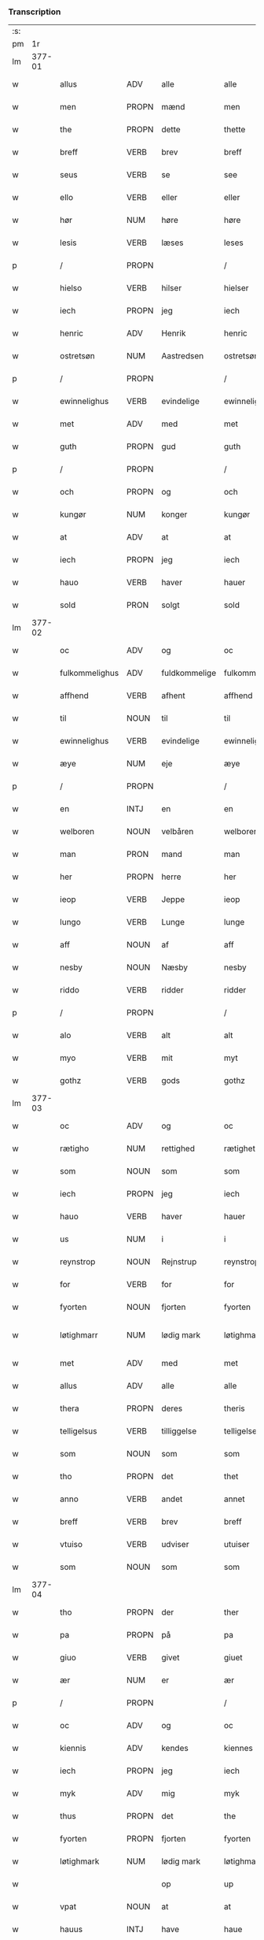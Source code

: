 *** Transcription
| :s: |        |                |                |               |                 |                 |              |   |   |   |               |     |   |   |   |                 |
| pm  |     1r |                |                |               |                 |                 |              |   |   |   |               |     |   |   |   |                 |
| lm  | 377-01 |                |                |               |                 |                 |              |   |   |   |               |     |   |   |   |                 |
| w   |        | allus          | ADV            | alle          |alle             | Alle            | Alle         |   |   |   |               | dan |   |   |   |          377-01 |
| w   |        | men            | PROPN          | mænd          |men              | me(n)           | me̅           |   |   |   |               | dan |   |   |   |          377-01 |
| w   |        | the            | PROPN          | dette         |thette           | th(ette)        | thꝫͤ          |   |   |   |               | dan |   |   |   |          377-01 |
| w   |        | breff          | VERB           | brev          |breff            | b(re)ff         | bff         |   |   |   |               | dan |   |   |   |          377-01 |
| w   |        | seus           | VERB           | se            |see              | see             | ſee          |   |   |   |               | dan |   |   |   |          377-01 |
| w   |        | ello           | VERB           | eller         |eller            | ell(e)r         | el̅lꝛ         |   |   |   |               | dan |   |   |   |          377-01 |
| w   |        | hør            | NUM            | høre          |høre             | hør(e)          | hør         |   |   |   |               | dan |   |   |   |          377-01 |
| w   |        | lesis          | VERB           | læses         |leses            | leses           | leſe        |   |   |   |               | dan |   |   |   |          377-01 |
| p   |        | /              | PROPN          |               |/                | /               | /            |   |   |   |               | dan |   |   |   |          377-01 |
| w   |        | hielso         | VERB           | hilser        |hielser          | hiels(er)       | hıel        |   |   |   |               | dan |   |   |   |          377-01 |
| w   |        | iech           | PROPN          | jeg           |iech             | iech            | ıech         |   |   |   |               | dan |   |   |   |          377-01 |
| w   |        | henric         | ADV            | Henrik        |henric           | he(n)ric        | he̅rıc        |   |   |   |               | dan |   |   |   |          377-01 |
| w   |        | ostretsøn      | NUM            | Aastredsen    |ostretsøn        | ostrets(øn)     | oſtret      |   |   |   |               | dan |   |   |   |          377-01 |
| p   |        | /              | PROPN          |               |/                | /               | /            |   |   |   |               | dan |   |   |   |          377-01 |
| w   |        | ewinnelighus   | VERB           | evindelige    |ewinnelighe      | Ewi(n)nelighe   | Ewı̅nelıghe   |   |   |   |               | dan |   |   |   |          377-01 |
| w   |        | met            | ADV            | med           |met              | m(et)           | mꝫ           |   |   |   |               | dan |   |   |   |          377-01 |
| w   |        | guth           | PROPN          | gud           |guth             | guth            | guth         |   |   |   |               | dan |   |   |   |          377-01 |
| p   |        | /              | PROPN          |               |/                | /               | /            |   |   |   |               | dan |   |   |   |          377-01 |
| w   |        | och            | PROPN          | og            |och              | och             | och          |   |   |   |               | dan |   |   |   |          377-01 |
| w   |        | kungør         | NUM            | konger        |kungør           | ku(n)gør        | ku̅gøꝛ        |   |   |   |               | dan |   |   |   |          377-01 |
| w   |        | at             | ADV            | at            |at               | at              | at           |   |   |   |               | dan |   |   |   |          377-01 |
| w   |        | iech           | PROPN          | jeg           |iech             | iech            | ıech         |   |   |   |               | dan |   |   |   |          377-01 |
| w   |        | hauo           | VERB           | haver         |hauer            | hauer           | haueꝛ        |   |   |   |               | dan |   |   |   |          377-01 |
| w   |        | sold           | PRON           | solgt         |sold             | sold            | ſold         |   |   |   |               | dan |   |   |   |          377-01 |
| lm  | 377-02 |                |                |               |                 |                 |              |   |   |   |               |     |   |   |   |                 |
| w   |        | oc             | ADV            | og            |oc               | oc              | oc           |   |   |   |               | dan |   |   |   |          377-02 |
| w   |        | fulkommelighus | ADV            | fuldkommelige |fulkommelighe    | fulko(m)melighe | fulko̅melıghe |   |   |   |               | dan |   |   |   |          377-02 |
| w   |        | affhend        | VERB           | afhent        |affhend          | aff hend        | aff hend     |   |   |   |               | dan |   |   |   |          377-02 |
| w   |        | til            | NOUN           | til           |til              | til             | til          |   |   |   |               | dan |   |   |   |          377-02 |
| w   |        | ewinnelighus   | VERB           | evindelige    |ewinnelighe      | ewi(n)nelighe   | ewi̅nelıghe   |   |   |   |               | dan |   |   |   |          377-02 |
| w   |        | æye            | NUM            | eje           |æye              | æye             | æye          |   |   |   |               | dan |   |   |   |          377-02 |
| p   |        | /              | PROPN          |               |/                | /               | /            |   |   |   |               | dan |   |   |   |          377-02 |
| w   |        | en             | INTJ           | en            |en               | en              | e           |   |   |   |               | dan |   |   |   |          377-02 |
| w   |        | welboren       | NOUN           | velbåren      |welboren         | welboren        | welbore     |   |   |   |               | dan |   |   |   |          377-02 |
| w   |        | man            | PRON           | mand          |man              | ma(n)           | ma̅           |   |   |   |               | dan |   |   |   |          377-02 |
| w   |        | her            | PROPN          | herre         |her              | h(er)           | h̅            |   |   |   |               | dan |   |   |   |          377-02 |
| w   |        | ieop           | VERB           | Jeppe         |ieop             | ieop            | ıeop         |   |   |   |               | dan |   |   |   |          377-02 |
| w   |        | lungo          | VERB           | Lunge         |lunge            | lu(n)ge         | lu̅ge         |   |   |   |               | dan |   |   |   |          377-02 |
| w   |        | aff            | NOUN           | af            |aff              | aff             | aff          |   |   |   |               | dan |   |   |   |          377-02 |
| w   |        | nesby          | NOUN           | Næsby         |nesby            | nesby           | neſby        |   |   |   |               | dan |   |   |   |          377-02 |
| w   |        | riddo          | VERB           | ridder        |ridder           | ridde(r)        | rídde       |   |   |   |               | dan |   |   |   |          377-02 |
| p   |        | /              | PROPN          |               |/                | /               | /            |   |   |   |               | dan |   |   |   |          377-02 |
| w   |        | alo            | VERB           | alt           |alt              | alt             | alt          |   |   |   |               | dan |   |   |   |          377-02 |
| w   |        | myo            | VERB           | mit           |myt              | myt             | myt          |   |   |   |               | dan |   |   |   |          377-02 |
| w   |        | gothz          | VERB           | gods          |gothz            | gothz           | gothz        |   |   |   |               | dan |   |   |   |          377-02 |
| lm  | 377-03 |                |                |               |                 |                 |              |   |   |   |               |     |   |   |   |                 |
| w   |        | oc             | ADV            | og            |oc               | oc              | oc           |   |   |   |               | dan |   |   |   |          377-03 |
| w   |        | rætigho        | NUM            | rettighed     |rætighet         | rætighet        | rætıghet     |   |   |   |               | dan |   |   |   |          377-03 |
| w   |        | som            | NOUN           | som           |som              | som             | ſo          |   |   |   |               | dan |   |   |   |          377-03 |
| w   |        | iech           | PROPN          | jeg           |iech             | iech            | ıech         |   |   |   |               | dan |   |   |   |          377-03 |
| w   |        | hauo           | VERB           | haver         |hauer            | hau(er)         | hau         |   |   |   |               | dan |   |   |   |          377-03 |
| w   |        | us             | NUM            | i             |i                | i               | ı            |   |   |   |               | dan |   |   |   |          377-03 |
| w   |        | reynstrop      | NOUN           | Rejnstrup     |reynstrop        | reynst(ro)p     | reynſtͦp      |   |   |   |               | dan |   |   |   |          377-03 |
| w   |        | for            | VERB           | for           |for              | for             | foꝛ          |   |   |   |               | dan |   |   |   |          377-03 |
| w   |        | fyorten        | NOUN           | fjorten       |fyorten          | fyorten         | fyoꝛte      |   |   |   |               | dan |   |   |   |          377-03 |
| w   |        | løtighmarr     | NUM            | lødig mark    |løtighmarr       | løtighm(ar)r    | løtıghmᷓꝛ     |   |   |   | ꝛ should be k | dan |   |   |   |          377-03 |
| w   |        | met            | ADV            | med           |met              | m(et)           | mꝫ           |   |   |   |               | dan |   |   |   |          377-03 |
| w   |        | allus          | ADV            | alle          |alle             | alle            | alle         |   |   |   |               | dan |   |   |   |          377-03 |
| w   |        | thera          | PROPN          | deres         |theris           | ther(is)        | therꝭ        |   |   |   |               | dan |   |   |   |          377-03 |
| w   |        | telligelsus    | VERB           | tilliggelse   |telligelse       | telligelse      | tellıgelſe   |   |   |   |               | dan |   |   |   |          377-03 |
| w   |        | som            | NOUN           | som           |som              | som             | ſo          |   |   |   |               | dan |   |   |   |          377-03 |
| w   |        | tho            | PROPN          | det           |thet             | th(et)          | thꝫ          |   |   |   |               | dan |   |   |   |          377-03 |
| w   |        | anno           | VERB           | andet         |annet            | a(n)net         | a̅net         |   |   |   |               | dan |   |   |   |          377-03 |
| w   |        | breff          | VERB           | brev          |breff            | b(re)ff         | bff         |   |   |   |               | dan |   |   |   |          377-03 |
| w   |        | vtuiso         | VERB           | udviser       |utuiser          | vtuis(er)       | vtui        |   |   |   |               | dan |   |   |   |          377-03 |
| w   |        | som            | NOUN           | som           |som              | som             | ſo          |   |   |   |               | dan |   |   |   |          377-03 |
| lm  | 377-04 |                |                |               |                 |                 |              |   |   |   |               |     |   |   |   |                 |
| w   |        | tho            | PROPN          | der           |ther             | th(e)r          | thꝝ          |   |   |   |               | dan |   |   |   |          377-04 |
| w   |        | pa             | PROPN          | på            |pa               | pa              | pa           |   |   |   |               | dan |   |   |   |          377-04 |
| w   |        | giuo           | VERB           | givet         |giuet            | giu(et)         | gíuꝫ         |   |   |   |               | dan |   |   |   |          377-04 |
| w   |        | ær             | NUM            | er            |ær               | ær              | æꝛ           |   |   |   |               | dan |   |   |   |          377-04 |
| p   |        | /              | PROPN          |               |/                | /               | /            |   |   |   |               | dan |   |   |   |          377-04 |
| w   |        | oc             | ADV            | og            |oc               | oc              | oc           |   |   |   |               | dan |   |   |   |          377-04 |
| w   |        | kiennis        | ADV            | kendes        |kiennes          | kie(n)nes       | kie̅ne       |   |   |   |               | dan |   |   |   |          377-04 |
| w   |        | iech           | PROPN          | jeg           |iech             | iech            | ıech         |   |   |   |               | dan |   |   |   |          377-04 |
| w   |        | myk            | ADV            | mig           |myk              | myk             | myk          |   |   |   |               | dan |   |   |   |          377-04 |
| w   |        | thus           | PROPN          | det           |the              | the             | the          |   |   |   |               | dan |   |   |   |          377-04 |
| w   |        | fyorten        | PROPN          | fjorten       |fyorten          | fyorten         | fyoꝛten      |   |   |   |               | dan |   |   |   |          377-04 |
| w   |        | løtighmark     | NUM            | lødig mark    |løtighmark       | løtighm(ar)k    | løtıghmᷓk     |   |   |   |               | dan |   |   |   |          377-04 |
| w   |        |                |                | op            |up               | vp              | vp           |   |   |   |               | dan |   |   |   |          377-04 |
| w   |        | vpat           | NOUN           | at            |at               | at              | at           |   |   |   |               | dan |   |   |   |          377-04 |
| w   |        | hauus          | INTJ           | have          |haue             | haue            | haue         |   |   |   |               | dan |   |   |   |          377-04 |
| w   |        | bareth         | PROPN          | båret         |bareth           | bareth          | bareth       |   |   |   |               | dan |   |   |   |          377-04 |
| w   |        | aff            | PROPN          | af            |aff              | aff             | aff          |   |   |   |               | dan |   |   |   |          377-04 |
| w   |        | fornefndus     | VERB           | førnævnte     |fornefnde        | for(nefnde)     | foꝛͩͤ          |   |   |   |               | dan |   |   |   |          377-04 |
| w   |        | her            | PROPN          | herre         |her              | h(er)           | h̅            |   |   |   |               | dan |   |   |   |          377-04 |
| w   |        | ieop           | VERB           | Jeppe         |ieop             | ieop            | ıeop         |   |   |   |               | dan |   |   |   |          377-04 |
| w   |        | lungo          | VERB           | Lunge         |lunge            | lu(n)ge         | lu̅ge         |   |   |   |               | dan |   |   |   |          377-04 |
| w   |        | efto           | ADJ            | efter         |efter            | efter           | efteꝛ        |   |   |   |               | dan |   |   |   |          377-04 |
| lm  | 377-05 |                |                |               |                 |                 |              |   |   |   |               |     |   |   |   |                 |
| w   |        | my             | NOUN           | mine          |myne             | myne            | myne         |   |   |   |               | dan |   |   |   |          377-05 |
| w   |        | nøwe           | NUM            | nøje          |nøwe             | nøwe            | nøwe         |   |   |   |               | dan |   |   |   |          377-05 |
| w   |        | skethus        | ADV            | skete         |skethe           | Skethe          | Skethe       |   |   |   |               | dan |   |   |   |          377-05 |
| w   |        | tho            | PROPN          | det           |thet             | th(et)          | thꝫ          |   |   |   |               | dan |   |   |   |          377-05 |
| w   |        | oc             | ADV            | og            |oc               | oc              | oc           |   |   |   |               | dan |   |   |   |          377-05 |
| w   |        | swa            | ATR            | så            |swa              | swa             | ſwa          |   |   |   |               | dan |   |   |   |          377-05 |
| p   |        | /              | PROPN          |               |/                | /               | /            |   |   |   |               | dan |   |   |   |          377-05 |
| w   |        | tho            | PROPN          | det           |thet             | th(et)          | thꝫ          |   |   |   |               | dan |   |   |   |          377-05 |
| w   |        | guth           | PROPN          | gud           |guth             | guth            | guth         |   |   |   |               | dan |   |   |   |          377-05 |
| w   |        | forbiwthus     | VERB           | forbyde       |forbiwthe        | forbiwthe       | foꝛbıwthe    |   |   |   |               | dan |   |   |   |          377-05 |
| p   |        | /              | PROPN          |               |/                | /               | /            |   |   |   |               | dan |   |   |   |          377-05 |
| w   |        | at             | ADV            | at            |at               | at              | at           |   |   |   |               | dan |   |   |   |          377-05 |
| w   |        | thus           | PROPN          | det           |the              | the             | the          |   |   |   |               | dan |   |   |   |          377-05 |
| w   |        | samus          | VERB           | samme         |same             | same            | ſame         |   |   |   |               | dan |   |   |   |          377-05 |
| w   |        | gothz          | VERB           | gods          |gothz            | gothz           | gothz        |   |   |   |               | dan |   |   |   |          377-05 |
| w   |        | worthus        | VERB           | vorde         |worthe           | worthe          | woꝛthe       |   |   |   |               | dan |   |   |   |          377-05 |
| w   |        | fornefndus     | VERB           | førnævnte     |fornefnde        | for(nefnde)     | foꝛͩͤ          |   |   |   |               | dan |   |   |   |          377-05 |
| w   |        | her            | PROPN          | herre         |her              | h(er)           | h̅            |   |   |   |               | dan |   |   |   |          377-05 |
| w   |        | ieop           | VERB           | Jeppe         |ieop             | ieop            | ıeop         |   |   |   |               | dan |   |   |   |          377-05 |
| w   |        | lungo          | VERB           | Lunge         |lunge            | lu(n)ge         | lu̅ge         |   |   |   |               | dan |   |   |   |          377-05 |
| w   |        | ællo           | NUM            | eller         |æller            | æll(e)r         | æl̅lꝛ         |   |   |   |               | dan |   |   |   |          377-05 |
| w   |        | ho             | VERB           | hans          |hans             | hans            | han         |   |   |   |               | dan |   |   |   |          377-05 |
| lm  | 377-06 |                |                |               |                 |                 |              |   |   |   |               |     |   |   |   |                 |
| w   |        | aruingo        | VERB           | arvinge       |aruinge          | arui(n)ge       | aꝛuı̅ge       |   |   |   |               | dan |   |   |   |          377-06 |
| w   |        | affdeelde      | VERB           | afdelte       |affdeelde        | aff deelde      | aff deelde   |   |   |   |               | dan |   |   |   |          377-06 |
| w   |        | for            | OBJ_CO         | for           |for              | for             | foꝛ          |   |   |   |               | dan |   |   |   |          377-06 |
| w   |        | my             | NOUN           | mine          |myne             | myne            | myne         |   |   |   |               | dan |   |   |   |          377-06 |
| w   |        | ællo           | NUM            | eller         |æller            | æll(e)r         | æl̅lꝛ         |   |   |   |               | dan |   |   |   |          377-06 |
| w   |        | my             | NOUN           | mine          |myne             | myne            | myne         |   |   |   |               | dan |   |   |   |          377-06 |
| w   |        | aruingo        | VERB           | arvingers     |aruingis         | arui(n)g(is)    | aꝛu̅ıgꝭ       |   |   |   |               | dan |   |   |   |          377-06 |
| w   |        | hiemel         | PROPN          | himmel        |hiemel           | hiemel          | hıemel       |   |   |   |               | dan |   |   |   |          377-06 |
| w   |        | skyld          | ADV            | skyld         |skyld            | skyld           | ſkyld        |   |   |   |               | dan |   |   |   |          377-06 |
| p   |        | /              | PROPN          |               |/                | /               | /            |   |   |   |               | dan |   |   |   |          377-06 |
| w   |        | tha            | PROPN          | da            |tha              | tha             | tha          |   |   |   |               | dan |   |   |   |          377-06 |
| w   |        | tilbindo       | VERB           | tilbinder     |tilbinder        | tilbind(er)     | tılbind     |   |   |   |               | dan |   |   |   |          377-06 |
| w   |        | iech           | PROPN          | jeg           |iech             | iech            | ıech         |   |   |   |               | dan |   |   |   |          377-06 |
| w   |        | myk            | ADV            | mig           |myk              | myk             | myk          |   |   |   |               | dan |   |   |   |          377-06 |
| w   |        | oc             | ADV            | og            |oc               | oc              | oc           |   |   |   |               | dan |   |   |   |          377-06 |
| w   |        | my             | NOUN           | mine          |myne             | myne            | myne         |   |   |   |               | dan |   |   |   |          377-06 |
| w   |        | aruingo        | VERB           | arvinge       |aruinge          | arui(n)ge       | aꝛuı̅ge       |   |   |   |               | dan |   |   |   |          377-06 |
| p   |        | /              | PROPN          |               |/                | /               | /            |   |   |   |               | dan |   |   |   |          377-06 |
| w   |        | at             | ADV            | at            |at               | at              | at           |   |   |   |               | dan |   |   |   |          377-06 |
| w   |        | betale         | PROPN          | betale        |betale           | beta¦le         | beta¦le      |   |   |   |               | dan |   |   |   | 377-06---377-07 |
| w   |        | fornefndus     | VERB           | førnævnte     |fornefnde        | for(nefnde)     | foꝛͩͤ          |   |   |   |               | dan |   |   |   |          377-07 |
| w   |        | her            | PROPN          | herre         |her              | h(er)           | h̅            |   |   |   |               | dan |   |   |   |          377-07 |
| w   |        | ieop           | VERB           | Jeppe         |ieop             | ieop            | ıeop         |   |   |   |               | dan |   |   |   |          377-07 |
| w   |        | ællo           | NUM            | eller         |æller            | æll(e)r         | æl̅lꝛ         |   |   |   |               | dan |   |   |   |          377-07 |
| w   |        | ho             | VERB           | hans          |hans             | ha(n)s          | ha̅          |   |   |   |               | dan |   |   |   |          377-07 |
| w   |        | aruingo        | VERB           | arvinge       |aruinge          | arui(n)ge       | aꝛuı̅ge       |   |   |   |               | dan |   |   |   |          377-07 |
| w   |        | thus           | PROPN          | det           |the              | the             | the          |   |   |   |               | dan |   |   |   |          377-07 |
| w   |        | fornefndus     | VERB           | førnævnte     |fornefnde        | for(nefnde)     | foꝛͩͤ          |   |   |   |               | dan |   |   |   |          377-07 |
| w   |        | fiorthen       | NOUN           | fjorten       |fiorthen         | fiorthen        | fıoꝛthe     |   |   |   |               | dan |   |   |   |          377-07 |
| w   |        | løtighmark     | NUM            | lødig mark    |løtighmark       | løtighm(ar)k    | løtıghmᷓk     |   |   |   |               | dan |   |   |   |          377-07 |
| w   |        | igen           | NOUN           | igen          |igen             | igen            | ıge         |   |   |   |               | dan |   |   |   |          377-07 |
| p   |        | /              | PROPN          |               |/                | /               | /            |   |   |   |               | dan |   |   |   |          377-07 |
| w   |        | us             | NUM            | i             |i                | i               | ı            |   |   |   |               | dan |   |   |   |          377-07 |
| w   |        | swadanus       | NOUN           | sådanne       |swadane          | swa dane        | ſwa dane     |   |   |   |               | dan |   |   |   |          377-07 |
| w   |        | pennighus      | VERB           | penge         |pennighe         | pen(n)ighe      | pen̅ıghe      |   |   |   |               | dan |   |   |   |          377-07 |
| w   |        | som            | NOUN           | som           |som              | som             | ſo          |   |   |   |               | dan |   |   |   |          377-07 |
| w   |        | tha            | PROPN          | da            |tha              | tha             | tha          |   |   |   |               | dan |   |   |   |          377-07 |
| w   |        | ær             | NUM            | er            |ære              | ære             | ære          |   |   |   |               | dan |   |   |   |          377-07 |
| w   |        | gewe           | VERB           | give          |gewe             | gewe            | gewe         |   |   |   |               | dan |   |   |   |          377-07 |
| lm  | 377-08 |                |                |               |                 |                 |              |   |   |   |               |     |   |   |   |                 |
| w   |        | oc             | ADV            | og            |oc               | oc              | oc           |   |   |   |               | dan |   |   |   |          377-08 |
| w   |        | gengo          | VERB           | gænge         |genge            | genge           | genge        |   |   |   |               | dan |   |   |   |          377-08 |
| w   |        | us             | NUM            | i             |i                | i               | ı            |   |   |   |               | dan |   |   |   |          377-08 |
| w   |        | syelend        | PRON           | Sjælland      |syelend          | syelend         | ſyelend      |   |   |   |               | dan |   |   |   |          377-08 |
| p   |        | /              | PROPN          |               |/                | /               | /            |   |   |   |               | dan |   |   |   |          377-08 |
| w   |        | vden           | PROPN          | uden          |uden             | vden            | vde         |   |   |   |               | dan |   |   |   |          377-08 |
| w   |        | allus          | ADV            | alle          |alle             | alle            | alle         |   |   |   |               | dan |   |   |   |          377-08 |
| w   |        | hielperæthus   | NUM            | hjælperette   |hielperæthe      | hielperæthe     | hıelperæthe  |   |   |   |               | dan |   |   |   |          377-08 |
| p   |        | /              | PROPN          |               |/                | /               | /            |   |   |   |               | dan |   |   |   |          377-08 |
| w   |        | til            | PROPN          | til           |til              | til             | til          |   |   |   |               | dan |   |   |   |          377-08 |
| w   |        | mo             | VERB           | mere          |mere             | mer(e)          | mer         |   |   |   |               | dan |   |   |   |          377-08 |
| w   |        | bewisningh     | PROPN          | bevisning     |bewisningh       | bewisni(n)gh    | bewíſn̅ıgh    |   |   |   |               | dan |   |   |   |          377-08 |
| w   |        | oc             | ADV            | og            |oc               | oc              | oc           |   |   |   |               | dan |   |   |   |          377-08 |
| w   |        | størro         | NUM            | større        |større           | større          | ſtøꝛre       |   |   |   |               | dan |   |   |   |          377-08 |
| w   |        | forwarelsus    | VERB           | forvarelse    |forwarelse       | forwarelse      | foꝛwarelſe   |   |   |   |               | dan |   |   |   |          377-08 |
| w   |        | hauo           | VERB           | haver         |hauer            | hau(er)         | hau         |   |   |   |               | dan |   |   |   |          377-08 |
| w   |        | iech           | PROPN          | jeg           |iech             | iech            | ıech         |   |   |   |               | dan |   |   |   |          377-08 |
| w   |        | betho          | PROPN          | bedt          |bethet           | beth(et)        | bethꝫ        |   |   |   |               | dan |   |   |   |          377-08 |
| w   |        | gothus         | VERB           | gode          |gothe            | gothe           | gothe        |   |   |   |               | dan |   |   |   |          377-08 |
| w   |        | men            | PROPN          | mænd          |men              | me(n)           | me̅           |   |   |   |               | dan |   |   |   |          377-08 |
| lm  | 377-09 |                |                |               |                 |                 |              |   |   |   |               |     |   |   |   |                 |
| w   |        | oc             | ADV            | og            |oc               | oc              | oc           |   |   |   |               | dan |   |   |   |          377-09 |
| w   |        | welbornus      | NOUN           | velbårne      |welborne         | welborne        | welboꝛne     |   |   |   |               | dan |   |   |   |          377-09 |
| w   |        | hengo          | VERB           | hænge         |henge            | henge           | henge        |   |   |   |               | dan |   |   |   |          377-09 |
| w   |        | thera          | PROPN          | deres         |theris           | ther(is)        | therꝭ        |   |   |   |               | dan |   |   |   |          377-09 |
| w   |        | incigle        | ADJ            | segl          |incigle          | incigle         | ıncigle      |   |   |   |               | dan |   |   |   |          377-09 |
| w   |        | for            | OBJ            | for           |for              | for             | foꝛ          |   |   |   |               | dan |   |   |   |          377-09 |
| w   |        | the            | PROPN          | dette         |thette           | th(ette)        | thꝫͤ          |   |   |   |               | dan |   |   |   |          377-09 |
| w   |        | breff          | VERB           | brev          |breff            | b(re)ff         | bff         |   |   |   |               | dan |   |   |   |          377-09 |
| w   |        | met            | ADV            | med           |met              | m(et)           | mꝫ           |   |   |   |               | dan |   |   |   |          377-09 |
| w   |        | myth           | PROPN          | mit           |myth             | myth            | myth         |   |   |   |               | dan |   |   |   |          377-09 |
| w   |        | incigle        | ADJ            | segl          |incigle          | incigle         | incigle      |   |   |   |               | dan |   |   |   |          377-09 |
| w   |        | sus            | NOUN           | så            |so               | so              | ſo           |   |   |   |               | dan |   |   |   |          377-09 |
| w   |        | som            | NOUN           | som           |som              | som             | ſo          |   |   |   |               | dan |   |   |   |          377-09 |
| w   |        | ær             | NUM            | er            |ære              | ær(e)           | ær          |   |   |   |               | dan |   |   |   |          377-09 |
| w   |        | awe            | VERB           | Ave           |awe              | Awe             | Awe          |   |   |   |               | dan |   |   |   |          377-09 |
| w   |        | lungo          | VERB           | Lunge         |lunge            | lu(n)ge         | lu̅ge         |   |   |   |               | dan |   |   |   |          377-09 |
| p   |        | /              | PROPN          |               |/                | /               | /            |   |   |   |               | dan |   |   |   |          377-09 |
| w   |        | powel          | PROPN          | Poul          |powel            | powel           | powel        |   |   |   |               | dan |   |   |   |          377-09 |
| w   |        | billus         | ADV            | Bille         |bille            | bille           | bılle        |   |   |   |               | dan |   |   |   |          377-09 |
| p   |        | /              | PROPN          |               |/                | /               | /            |   |   |   |               | dan |   |   |   |          377-09 |
| w   |        | anders         | PROPN          | Anders        |anders           | anders          | ander       |   |   |   |               | dan |   |   |   |          377-09 |
| lm  | 377-10 |                |                |               |                 |                 |              |   |   |   |               |     |   |   |   |                 |
| w   |        | ienssøn        | NUM            | Jensen        |ienssøn          | ie(n)ss(øn)     | ıe̅ſ         |   |   |   |               | dan |   |   |   |          377-10 |
| p   |        | /              | PROPN          |               |/                | /               | /            |   |   |   |               | dan |   |   |   |          377-10 |
| w   |        | anders         | PROPN          | Anders        |anders           | and(er)s        | and        |   |   |   |               | dan |   |   |   |          377-10 |
| w   |        | lungo          | VERB           | Lunge         |lunge            | lu(n)ge         | lu̅ge         |   |   |   |               | dan |   |   |   |          377-10 |
| p   |        | /              | PROPN          |               |/                | /               | /            |   |   |   |               | dan |   |   |   |          377-10 |
| w   |        | oc             | ADV            | og            |oc               | oc              | oc           |   |   |   |               | dan |   |   |   |          377-10 |
| w   |        | petho          | VERB           | Peter         |pether           | peth(e)r        | pethꝝ        |   |   |   |               | dan |   |   |   |          377-10 |
| w   |        | galen          | NOUN           | Galen         |galen            | galen           | gale        |   |   |   |               | dan |   |   |   |          377-10 |
| w   |        | do             | VERB           | datum         |datum            | Dat(um)         | Datͫ          |   |   |   |               | lat |   |   |   |          377-10 |
| PL  |      b |                |                |               |                 |                 |              |   |   |   |               |     |   |   |   |                 |
| w   |        | korsør         | NUM            | Korsør        |korsør           | korsør          | koꝛſøꝛ       |   |   |   |               | dan |   |   |   |          377-10 |
| PL  |      e |                |                |               |                 |                 |              |   |   |   |               |     |   |   |   |                 |
| w   |        | anno           | NOUN           |               |anno             | a(n)no          | a̅no          |   |   |   |               | lat |   |   |   |          377-10 |
| w   |        | dominj         | VERB           |               |domini           | d(omi)nj        | dnȷ̅          |   |   |   |               | lat |   |   |   |          377-10 |
| n   |        | m              | X              |               |m°               | m°              | °           |   |   |   |               | lat |   |   |   |          377-10 |
| n   |        | °cd            | PRON           |               |cd°              | cd°             | cd°          |   |   |   |               | lat |   |   |   |          377-10 |
| n   |        | °xl            | NUM            |               |xl               | xl              | xl           |   |   |   |               | lat |   |   |   |          377-10 |
| w   |        | sextus         | ADJ            |               |sexto            | sex(to)         | ſexͦ          |   |   |   |               | lat |   |   |   |          377-10 |
| w   |        | feria          | VERB           |               |feria            | fe(ria)         | feͣ           |   |   |   |               | lat |   |   |   |          377-10 |
| w   |        | quintus        | ADJ            |               |quinta           | qui(n)ta        | qu̅ıta        |   |   |   |               | lat |   |   |   |          377-10 |
| w   |        | post           | ADP            |               |post             | p(ost)          | p           |   |   |   |               | lat |   |   |   |          377-10 |
| w   |        | dominicus      | ADJ            |               |dominicam        | Do(mini)ca(m)   | Docaꝫ        |   |   |   |               | lat |   |   |   |          377-10 |
| w   |        | quus           | PRON           |               |qua              | qua             | qua          |   |   |   |               | lat |   |   |   |          377-10 |
| w   |        | canto          | VERB           |               |cantatur         | ca(n)ta(tur)    | ca̅ta        |   |   |   |               | lat |   |   |   |          377-10 |
| w   |        | canto          | NOUN           |               |cantate          | Cantate         | Cantate      |   |   |   |               | lat |   |   |   |          377-10 |
| :e: |        |                |                |               |                 |                 |              |   |   |   |               |     |   |   |   |                 |





